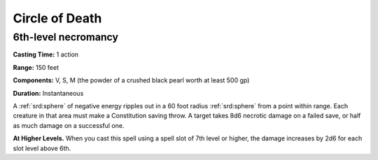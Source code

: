 
.. _srd:circle-of-death:

Circle of Death
-------------------------------------------------------------

6th-level necromancy
^^^^^^^^^^^^^^^^^^^^

**Casting Time:** 1 action

**Range:** 150 feet

**Components:** V, S, M (the powder of a crushed black pearl worth at
least 500 gp)

**Duration:** Instantaneous

A :ref:`srd:sphere` of negative energy ripples out in a 60 foot radius :ref:`srd:sphere` from
a point within range. Each creature in that area must make a
Constitution saving throw. A target takes 8d6 necrotic damage on a
failed save, or half as much damage on a successful one.

**At Higher Levels.** When you cast this spell using a spell slot of 7th
level or higher, the damage increases by 2d6 for each slot level above
6th.
